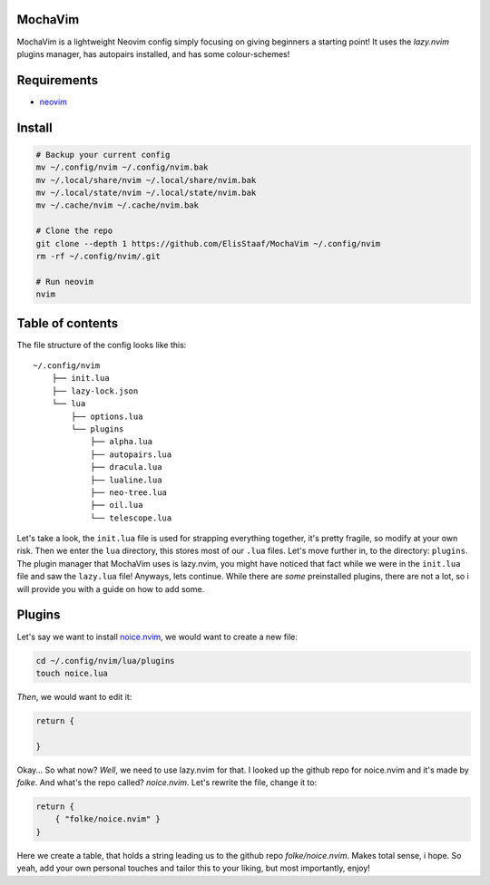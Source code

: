 MochaVim
--------
.. image:: https://img.shields.io/badge/build%20(fedora)-passing-blue?logo=fedora&style=for-the-badge
   :alt: Build = Passing
   :target: https://github.com/ElisStaaf/MochaVim
.. image:: https://img.shields.io/badge/version-1.0.0-2dd245?style=for-the-badge
   :alt: Version = 1.0.0
   :target: https://github.com/ElisStaaf/MochaVim
.. image:: https://img.shields.io/badge/lang-lua-darkblue?logo=lua&style=for-the-badge
   :alt: Language = Lua
   :target: https://github.com/ElisStaaf/MochaVim

MochaVim is a lightweight Neovim config simply focusing on giving beginners a starting point! It uses the *lazy.nvim* plugins
manager, has autopairs installed, and has some colour-schemes!

Requirements
------------
* `neovim`_

Install
-------
.. code:: bash

   # Backup your current config
   mv ~/.config/nvim ~/.config/nvim.bak
   mv ~/.local/share/nvim ~/.local/share/nvim.bak
   mv ~/.local/state/nvim ~/.local/state/nvim.bak
   mv ~/.cache/nvim ~/.cache/nvim.bak

   # Clone the repo
   git clone --depth 1 https://github.com/ElisStaaf/MochaVim ~/.config/nvim
   rm -rf ~/.config/nvim/.git

   # Run neovim
   nvim

Table of contents
-----------------
The file structure of the config looks like this: 

::

   ~/.config/nvim
       ├── init.lua
       ├── lazy-lock.json
       └── lua
           ├── options.lua
           └── plugins
               ├── alpha.lua
               ├── autopairs.lua
               ├── dracula.lua
               ├── lualine.lua
               ├── neo-tree.lua
               ├── oil.lua
               └── telescope.lua

Let's take a look, the ``init.lua`` file is used for strapping everything together, it's pretty fragile, so modify at your own risk.
Then we enter the ``lua`` directory, this stores most of our ``.lua`` files. Let's move further in, to the directory: ``plugins``. The 
plugin manager that MochaVim uses is lazy.nvim, you might have noticed that fact while we were in the ``init.lua`` file and saw the 
``lazy.lua`` file! Anyways, lets continue. While there are *some* preinstalled plugins, there are not a lot, so i will provide you 
with a guide on how to add some. 

Plugins
-------
Let's say we want to install `noice.nvim`_, we would want to create a new file:

.. code:: bash

   cd ~/.config/nvim/lua/plugins
   touch noice.lua

*Then*, we would want to edit it:

.. code:: lua

   return {

   }

Okay... So what now? *Well*, we need to use lazy.nvim for that. I looked up the github repo
for noice.nvim and it's made by *folke*. And what's the repo called? *noice.nvim*. Let's rewrite the file,
change it to:

.. code:: lua

   return {
       { "folke/noice.nvim" }
   }

Here we create a table, that holds a string leading us to the github repo `folke/noice.nvim`. Makes total sense, i hope. 
So yeah, add your own personal touches and tailor this to your liking, but most importantly, enjoy!

.. _`neovim`: https://github.com/neovim/neovim/blob/master/INSTALL.md
.. _`noice.nvim`: https://github.com/folke/noice.nvim

